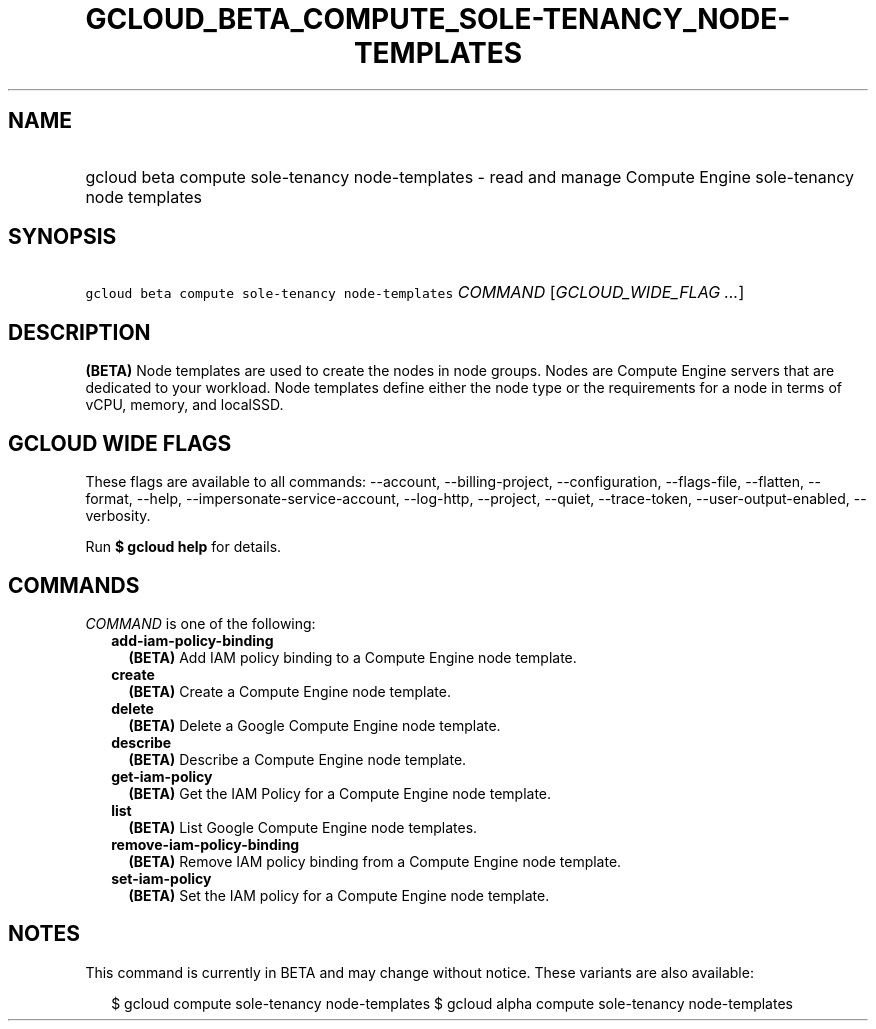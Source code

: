 
.TH "GCLOUD_BETA_COMPUTE_SOLE\-TENANCY_NODE\-TEMPLATES" 1



.SH "NAME"
.HP
gcloud beta compute sole\-tenancy node\-templates \- read and manage Compute Engine sole\-tenancy node templates



.SH "SYNOPSIS"
.HP
\f5gcloud beta compute sole\-tenancy node\-templates\fR \fICOMMAND\fR [\fIGCLOUD_WIDE_FLAG\ ...\fR]



.SH "DESCRIPTION"

\fB(BETA)\fR Node templates are used to create the nodes in node groups. Nodes
are Compute Engine servers that are dedicated to your workload. Node templates
define either the node type or the requirements for a node in terms of vCPU,
memory, and localSSD.



.SH "GCLOUD WIDE FLAGS"

These flags are available to all commands: \-\-account, \-\-billing\-project,
\-\-configuration, \-\-flags\-file, \-\-flatten, \-\-format, \-\-help,
\-\-impersonate\-service\-account, \-\-log\-http, \-\-project, \-\-quiet,
\-\-trace\-token, \-\-user\-output\-enabled, \-\-verbosity.

Run \fB$ gcloud help\fR for details.



.SH "COMMANDS"

\f5\fICOMMAND\fR\fR is one of the following:

.RS 2m
.TP 2m
\fBadd\-iam\-policy\-binding\fR
\fB(BETA)\fR Add IAM policy binding to a Compute Engine node template.

.TP 2m
\fBcreate\fR
\fB(BETA)\fR Create a Compute Engine node template.

.TP 2m
\fBdelete\fR
\fB(BETA)\fR Delete a Google Compute Engine node template.

.TP 2m
\fBdescribe\fR
\fB(BETA)\fR Describe a Compute Engine node template.

.TP 2m
\fBget\-iam\-policy\fR
\fB(BETA)\fR Get the IAM Policy for a Compute Engine node template.

.TP 2m
\fBlist\fR
\fB(BETA)\fR List Google Compute Engine node templates.

.TP 2m
\fBremove\-iam\-policy\-binding\fR
\fB(BETA)\fR Remove IAM policy binding from a Compute Engine node template.

.TP 2m
\fBset\-iam\-policy\fR
\fB(BETA)\fR Set the IAM policy for a Compute Engine node template.


.RE
.sp

.SH "NOTES"

This command is currently in BETA and may change without notice. These variants
are also available:

.RS 2m
$ gcloud compute sole\-tenancy node\-templates
$ gcloud alpha compute sole\-tenancy node\-templates
.RE

